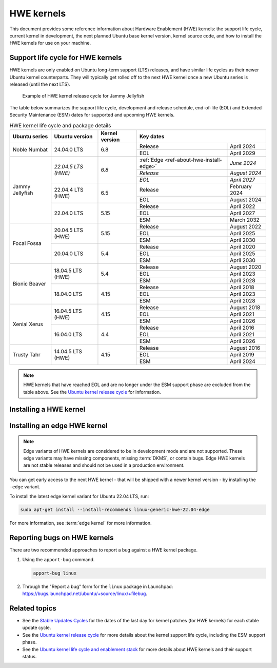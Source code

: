 HWE kernels
===========

This document provides some reference information about Hardware Enablement
(HWE) kernels: the support life cycle, current kernel in development, the next
planned Ubuntu base kernel version, kernel source code, and how to install the
HWE kernels for use on your machine.

Support life cycle for HWE kernels
----------------------------------

HWE kernels are only enabled on Ubuntu long-term support (LTS) releases, and
have similar life cycles as their newer Ubuntu kernel counterparts. They will
typically get rolled off to the next HWE kernel once a new Ubuntu series is
released (until the next LTS).

.. figure:: /_images/ref-hwe-kernel-release-cycle-jammy.svg
   :alt: Typical HWE kernel release cycle

   Example of HWE kernel release cycle for Jammy Jellyfish

The table below summarizes the support life cycle, development and release
schedule, end-of-life (EOL) and Extended Security Maintenance (ESM) dates for
supported and upcoming HWE kernels.

.. _table-ref-HWE-kernel-life cycle-package:

.. table:: HWE kernel life cycle and package details
   :align: center

   +-----------------+------------------------+----------------+----------------------------------------------------------+
   | Ubuntu series   | Ubuntu version         | Kernel version | Key dates                                                |
   +=================+========================+================+==========================================+===============+
   | Noble Numbat    | 24.04.0 LTS            | 6.8            | Release                                  | April 2024    |
   |                 |                        |                +------------------------------------------+---------------+
   |                 |                        |                | EOL                                      | April 2029    |
   +-----------------+------------------------+----------------+------------------------------------------+---------------+
   | Jammy Jellyfish | *22.04.5 LTS (HWE)*    | *6.8*          | :ref:`Edge <ref-about-hwe-install-edge>` | *June 2024*   |
   |                 |                        |                +------------------------------------------+---------------+
   |                 |                        |                | *Release*                                | *August 2024* |  
   |                 |                        |                +------------------------------------------+---------------+  
   |                 |                        |                | *EOL*                                    | *April 2027*  |
   |                 +------------------------+----------------+------------------------------------------+---------------+
   |                 | 22.04.4 LTS (HWE)      | 6.5            | Release                                  | February 2024 |
   |                 |                        |                +------------------------------------------+---------------+
   |                 |                        |                | EOL                                      | August 2024   |
   |                 +------------------------+----------------+------------------------------------------+---------------+
   |                 | 22.04.0 LTS            | 5.15           | Release                                  | April 2022    |
   |                 |                        |                +------------------------------------------+---------------+
   |                 |                        |                | EOL                                      | April 2027    |
   |                 |                        |                +------------------------------------------+---------------+
   |                 |                        |                | ESM                                      | March 2032    |
   +-----------------+------------------------+----------------+------------------------------------------+---------------+
   | Focal Fossa     | 20.04.5 LTS (HWE)      | 5.15           | Release                                  | August 2022   |
   |                 |                        |                +------------------------------------------+---------------+
   |                 |                        |                | EOL                                      | April 2025    |  
   |                 |                        |                +------------------------------------------+---------------+
   |                 |                        |                | ESM                                      | April 2030    |
   |                 +------------------------+----------------+------------------------------------------+---------------+
   |                 | 20.04.0 LTS            | 5.4            | Release                                  | April 2020    |
   |                 |                        |                +------------------------------------------+---------------+
   |                 |                        |                | EOL                                      | April 2025    |
   |                 |                        |                +------------------------------------------+---------------+
   |                 |                        |                | ESM                                      | April 2030    |
   +-----------------+------------------------+----------------+------------------------------------------+---------------+
   | Bionic Beaver   | 18.04.5 LTS (HWE)      | 5.4            | Release                                  | August 2020   |
   |                 |                        |                +------------------------------------------+---------------+
   |                 |                        |                | EOL                                      | April 2023    |  
   |                 |                        |                +------------------------------------------+---------------+
   |                 |                        |                | ESM                                      | April 2028    |
   |                 +------------------------+----------------+------------------------------------------+---------------+
   |                 | 18.04.0 LTS            | 4.15           | Release                                  | April 2018    |
   |                 |                        |                +------------------------------------------+---------------+
   |                 |                        |                | EOL                                      | April 2023    |
   |                 |                        |                +------------------------------------------+---------------+
   |                 |                        |                | ESM                                      | April 2028    |
   +-----------------+------------------------+----------------+------------------------------------------+---------------+
   | Xenial Xerus    | 16.04.5 LTS (HWE)      | 4.15           | Release                                  | August 2018   |
   |                 |                        |                +------------------------------------------+---------------+
   |                 |                        |                | EOL                                      | April 2021    |  
   |                 |                        |                +------------------------------------------+---------------+
   |                 |                        |                | ESM                                      | April 2026    |
   |                 +------------------------+----------------+------------------------------------------+---------------+
   |                 | 16.04.0 LTS            | 4.4            | Release                                  | April 2016    |
   |                 |                        |                +------------------------------------------+---------------+
   |                 |                        |                | EOL                                      | April 2021    |
   |                 |                        |                +------------------------------------------+---------------+
   |                 |                        |                | ESM                                      | April 2026    |
   +-----------------+------------------------+----------------+------------------------------------------+---------------+
   | Trusty Tahr     | 14.04.5 LTS (HWE)      | 4.15           | Release                                  | August 2016   |
   |                 |                        |                +------------------------------------------+---------------+
   |                 |                        |                | EOL                                      | April 2019    |  
   |                 |                        |                +------------------------------------------+---------------+
   |                 |                        |                | ESM                                      | April 2024    |
   +-----------------+------------------------+----------------+------------------------------------------+---------------+

.. note::

   HWE kernels that have reached EOL and are no longer under the ESM support
   phase are excluded from the table above.
   See the `Ubuntu kernel release cycle`_ for information.

Installing a HWE kernel
-----------------------

.. tabs::

   .. group-tab:: 24.04 LTS

      *Ubuntu 24.04 LTS (Noble Numbat)*

      By default, Ubuntu Desktop installations of 24.04 default to tracking the
      HWE stack.
      Server installations will default to the general availability (GA) kernel
      and provide the HWE kernel as an option. 
      
      Desktop:

      .. code:: shell

         sudo apt-get install --install-recommends linux-generic-hwe-24.04

      Server:

      .. code:: shell

         sudo apt-get install --install-recommends linux-generic-hwe-24.04

   .. group-tab:: 22.04 LTS

      *Ubuntu 22.04 LTS (Jammy Jellyfish)*

      By default, Ubuntu Desktop installations of 22.04 default to tracking the
      HWE stack.
      Server installations will default to the GA kernel and provide the HWE
      kernel as an option. 
      
      Desktop:

      .. code:: shell

         sudo apt-get install --install-recommends linux-generic-hwe-22.04

      Server:

      .. code:: shell

         sudo apt-get install --install-recommends linux-generic-hwe-22.04

   .. group-tab:: 20.04 LTS

      *Ubuntu 20.04 LTS (Focal Fossa)*

      By default, Ubuntu Desktop installations of 20.04 default to tracking the
      HWE stack.
      Server installations will default to the GA kernel and provide the HWE
      kernel as an option. 
      
      Desktop:

      .. code:: shell

         sudo apt-get install --install-recommends linux-generic-hwe-20.04

      Server:

      .. code:: shell

         sudo apt-get install --install-recommends linux-generic-hwe-20.04

   .. group-tab:: 18.04 LTS

      *Ubuntu 18.04 LTS (Bionic Beaver)*

      By default, Ubuntu Desktop installations of 18.04.2 and newer point
      releases will ship with an updated kernel and X stack.
      Server installations will default to the GA kernel and provide the HWE
      kernel as an option. 
      
      Desktop:

      .. code:: shell

         sudo apt-get install --install-recommends linux-generic-hwe-18.04 xserver-xorg-hwe-18.04

      Server:

      .. code:: shell

         sudo apt-get install --install-recommends linux-generic-hwe-18.04

   .. group-tab:: 16.04 LTS

      *Ubuntu 16.04 LTS (Xenial Xerus)*

      By default, Ubuntu Desktop installations of 16.04.2 and newer point
      releases will ship with an updated kernel and X stack.
      Server installations will default to the GA kernel and provide the HWE
      kernel as an option. 
      
      Desktop:

      .. code:: shell

         sudo apt-get install --install-recommends linux-generic-hwe-16.04 xserver-xorg-hwe-16.04

      Server:

      .. code:: shell

         sudo apt-get install --install-recommends linux-generic-hwe-16.04

   .. group-tab:: 14.04 LTS

      *Ubuntu 14.04 LTS (Trusty Tahr)*

      By default, Ubuntu Desktop installations of 14.04.2 and newer point
      releases will ship with an updated kernel and X stack.
      Server installations will default to the GA kernel and provide the HWE
      kernel as an option. 
      
      Desktop:

      .. code:: shell

         sudo apt-get install --install-recommends linux-generic-lts-xenial xserver-xorg-core-lts-xenial xserver-xorg-lts-xenial xserver-xorg-video-all-lts-xenial xserver-xorg-input-all-lts-xenial libwayland-egl1-mesa-lts-xenial


      Server:

      .. code:: shell

         sudo apt-get install --install-recommends linux-generic-lts-xenial

.. _ref-about-hwe-install-edge:

Installing an edge HWE kernel
-----------------------------

.. note::

   Edge variants of HWE kernels are considered to be in development mode and are
   not supported. These edge variants may have missing components, missing
   :term:`DKMS`, or contain bugs. Edge HWE kernels are not stable releases and
   should not be used in a production environment.

You can get early access to the next HWE kernel - that will be shipped with a
newer kernel version - by installing the ``-edge`` variant.

To install the latest edge kernel variant for Ubuntu 22.04 LTS, run:

.. code:: shell

   sudo apt-get install --install-recommends linux-generic-hwe-22.04-edge

For more information, see :term:`edge kernel` for more information.

Reporting bugs on HWE kernels
-----------------------------

There are two recommended approaches to report a bug against a HWE kernel
package.

1. Using the ``apport-bug`` command.

   .. code:: bash

      apport-bug linux

#. Through the "Report a bug" form for the ``linux`` package in Launchpad:
   https://bugs.launchpad.net/ubuntu/+source/linux/+filebug.

Related topics
--------------

- See the `Stable Updates Cycles`_ for the dates of the last day for kernel
  patches (for HWE kernels) for each stable update cycle.
- See the `Ubuntu kernel release cycle`_ for more details about the kernel
  support life cycle, including the ESM support phase.
- See the `Ubuntu kernel life cycle and enablement stack`_ for more details about
  HWE kernels and their support status.  

.. LINKS

.. _Stable Updates Cycles: https://kernel.ubuntu.com/
.. _Ubuntu kernel release cycle: https://ubuntu.com/about/release-cycle#ubuntu-kernel-release-cycle
.. _Ubuntu kernel life cycle and enablement stack: https://ubuntu.com/kernel/life cycle